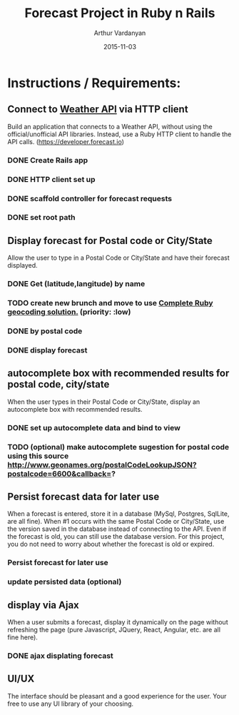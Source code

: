 #+TITLE: Forecast Project in Ruby n Rails
#+AUTHOR: Arthur Vardanyan
#+EMAIL: artie.vard@gmail.com
#+DATE: 2015-11-03
#+UPDATE: 08:35:49
#+STARTUP: content

* Instructions / Requirements:
** Connect to [[https://developer.forecast.io][Weather API]] via HTTP client  
   Build an application that connects to a Weather API, without using the
   official/unofficial API libraries. Instead, use a Ruby HTTP client to handle 
   the API calls. (https://developer.forecast.io)
*** DONE Create Rails app
   CLOSED: [2015-11-03 Tue 06:07]
*** DONE HTTP client set up 
   CLOSED: [2015-11-03 Tue 07:55]
*** DONE scaffold controller for forecast requests
    CLOSED: [2015-11-03 Tue 21:45]
*** DONE set root path
    CLOSED: [2015-11-03 Tue 21:45]
** Display forecast for Postal code or City/State
   Allow the user to type in a Postal Code or City/State and have their 
   forecast displayed.
*** DONE Get (latitude,langitude) by name
    CLOSED: [2015-11-03 Tue 21:46]
*** TODO create new brunch and move to use [[http://www.rubygeocoder.com/][Complete Ruby geocoding solution.]] (priority: :low)
*** DONE by postal code 
    CLOSED: [2015-11-04 Wed 21:46]
*** DONE display forecast
** autocomplete box with recommended results for postal code, city/state
   When the user types in their Postal Code or City/State, display 
   an autocomplete box with recommended results.
*** DONE set up autocomplete data and bind to view
    CLOSED: [2015-11-04 Wed 10:14]

*** TODO (optional) make autocomplete sugestion for postal code using this source http://www.geonames.org/postalCodeLookupJSON?postalcode=6600&callback=?
** Persist forecast data for later use 
   When a forecast is entered, store it in a database (MySql, Postgres, SqlLite,
   are all fine). When #1 occurs with the same Postal Code or City/State, use the 
   version saved in the database instead of connecting to the API. 
   Even if the forecast is old, you can still use the database version. For 
   this project, you do not need to worry about whether the forecast is old or expired.
*** Persist forecast for later use
*** update persisted data (optional)

** display via Ajax 
   When a user submits a forecast, display it dynamically on the page without
   refreshing the page (pure Javascript, JQuery, React, Angular, etc. are all 
   fine here).
*** DONE ajax displating forecast
    CLOSED: [2015-11-04 Wed 21:46]
** UI/UX
   The interface should be pleasant and a good experience for the user. 
   Your free to use any UI library of your choosing.


